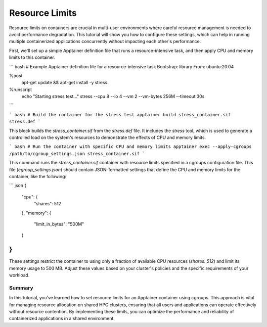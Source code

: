 Resource Limits
===============

.. objectives::

   * Understand the importance of managing resource usage within containerized environments on a shared HPC cluster.
   * Learn to set specific CPU and memory limits on an Apptainer container.
   * Develop skills to optimize container performance while preventing resource contention among users.

   This demo demonstrates how to set resource limits on an Apptainer container, which is essential in a shared HPC environment to ensure fair usage and prevent any single user or job from monopolizing system resources. Managing these limits helps maintain system stability and improves overall cluster performance, especially during peak usage times.

.. prerequisites::

   * Access to an HPC system with Apptainer installed.
   * Basic understanding of system resources like CPU cores and memory.
   * Permissions to run resource-limited jobs on the HPC cluster.

Resource limits on containers are crucial in multi-user environments where careful resource management is needed to avoid performance degradation. This tutorial will show you how to configure these settings, which can help in running multiple containerized applications concurrently without impacting each other's performance.

First, we'll set up a simple Apptainer definition file that runs a resource-intensive task, and then apply CPU and memory limits to this container.

``` bash
# Example Apptainer definition file for a resource-intensive task
Bootstrap: library
From: ubuntu:20.04

%post
    apt-get update && apt-get install -y stress

%runscript
    echo "Starting stress test..."
    stress --cpu 8 --io 4 --vm 2 --vm-bytes 256M --timeout 30s

```

``` bash
# Build the container for the stress test
apptainer build stress_container.sif stress.def
```

This block builds the `stress_container.sif` from the `stress.def` file. It includes the `stress` tool, which is used to generate a controlled load on the system's resources to demonstrate the effects of CPU and memory limits.

``` bash
# Run the container with specific CPU and memory limits
apptainer exec --apply-cgroups /path/to/cgroup_settings.json stress_container.sif
```

This command runs the `stress_container.sif` container with resource limits specified in a cgroups configuration file. This file (`cgroup_settings.json`) should contain JSON-formatted settings that define the CPU and memory limits for the container, like the following:

``` json
{
    "cpu": {
        "shares": 512
    },
    "memory": {
        "limit_in_bytes": "500M"
    }
}
```

These settings restrict the container to using only a fraction of available CPU resources (`shares: 512`) and limit its memory usage to 500 MB. Adjust these values based on your cluster's policies and the specific requirements of your workload.

Summary
-------
In this tutorial, you've learned how to set resource limits for an Apptainer container using cgroups. This approach is vital for managing resource allocation on shared HPC clusters, ensuring that all users and applications can operate effectively without resource contention. By implementing these limits, you can optimize the performance and reliability of containerized applications in a shared environment.

